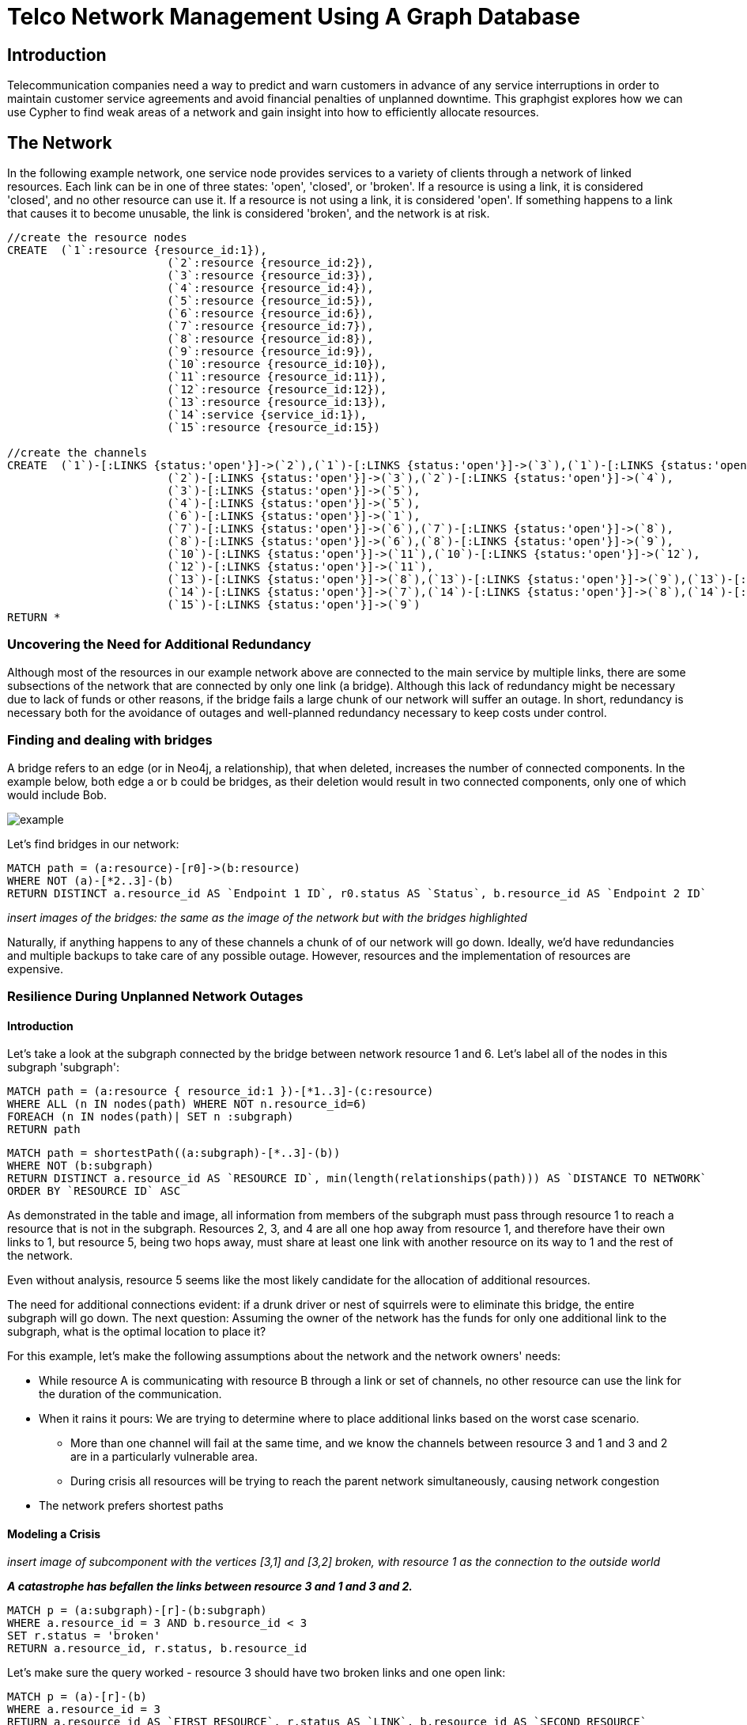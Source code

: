 = Telco Network Management Using A Graph Database

== Introduction

Telecommunication companies need a way to predict and warn customers in advance of any service interruptions in order to maintain customer service agreements and avoid financial penalties of unplanned downtime. This graphgist explores how we can use Cypher to find weak areas of a network and gain insight into how to efficiently allocate resources.  

== The Network

In the following example network, one service node provides services to a variety of clients through a network of linked resources. Each link can be in one of three states: 'open', 'closed', or 'broken'. If a resource is using a link, it is considered 'closed', and no other resource can use it. If a resource is not using a link, it is considered 'open'. If something happens to a link that causes it to become unusable, the link is considered 'broken', and the network is at risk.  




//hide
//setup
[source,cypher]
----
//create the resource nodes
CREATE 	(`1`:resource {resource_id:1}), 
			(`2`:resource {resource_id:2}), 
			(`3`:resource {resource_id:3}), 
			(`4`:resource {resource_id:4}), 
			(`5`:resource {resource_id:5}), 
			(`6`:resource {resource_id:6}), 
			(`7`:resource {resource_id:7}), 
			(`8`:resource {resource_id:8}), 
			(`9`:resource {resource_id:9}), 
			(`10`:resource {resource_id:10}), 
			(`11`:resource {resource_id:11}), 
			(`12`:resource {resource_id:12}), 
			(`13`:resource {resource_id:13}), 
			(`14`:service {service_id:1}), 
			(`15`:resource {resource_id:15})

//create the channels
CREATE	(`1`)-[:LINKS {status:'open'}]->(`2`),(`1`)-[:LINKS {status:'open'}]->(`3`),(`1`)-[:LINKS {status:'open'}]->(`4`),
			(`2`)-[:LINKS {status:'open'}]->(`3`),(`2`)-[:LINKS {status:'open'}]->(`4`),
			(`3`)-[:LINKS {status:'open'}]->(`5`),
			(`4`)-[:LINKS {status:'open'}]->(`5`),
			(`6`)-[:LINKS {status:'open'}]->(`1`),
			(`7`)-[:LINKS {status:'open'}]->(`6`),(`7`)-[:LINKS {status:'open'}]->(`8`), 
			(`8`)-[:LINKS {status:'open'}]->(`6`),(`8`)-[:LINKS {status:'open'}]->(`9`),
			(`10`)-[:LINKS {status:'open'}]->(`11`),(`10`)-[:LINKS {status:'open'}]->(`12`),
			(`12`)-[:LINKS {status:'open'}]->(`11`),
			(`13`)-[:LINKS {status:'open'}]->(`8`),(`13`)-[:LINKS {status:'open'}]->(`9`),(`13`)-[:LINKS {status:'open'}]->(`10`),				
			(`14`)-[:LINKS {status:'open'}]->(`7`),(`14`)-[:LINKS {status:'open'}]->(`8`),(`14`)-[:LINKS {status:'open'}]->(`13`),
			(`15`)-[:LINKS {status:'open'}]->(`9`)
RETURN *
----
//graph

=== Uncovering the Need for Additional Redundancy

Although most of the resources in our example network above are connected to the main service by multiple links, there are some subsections of the network that are connected by only one link (a bridge). Although this lack of redundancy might be necessary due to lack of funds or other reasons, if the bridge fails a large chunk of our network will suffer an outage. In short, redundancy is necessary both for the avoidance of outages and well-planned redundancy necessary to keep costs under control. 

=== Finding and dealing with bridges

A bridge refers to an edge (or in Neo4j, a relationship), that when deleted, increases the number of connected components. In the example below, both edge a or b could be bridges, as their deletion would result in two connected components, only one of which would include Bob. 

image::http://i.imgur.com/DvwWxMI.png[example]

Let's find bridges in our network:

[source,cypher]
----
MATCH path = (a:resource)-[r0]->(b:resource)
WHERE NOT (a)-[*2..3]-(b)
RETURN DISTINCT a.resource_id AS `Endpoint 1 ID`, r0.status AS `Status`, b.resource_id AS `Endpoint 2 ID`
----
//table

_insert images of the bridges: the same as the image of the network but with the bridges highlighted_

Naturally, if anything happens to any of these channels a chunk of of our network will go down. Ideally, we'd have redundancies and multiple backups to take care of any possible outage. However, resources and the implementation of resources are expensive. 

=== Resilience During Unplanned Network Outages

==== Introduction

Let's take a look at the subgraph connected by the bridge between network resource 1 and 6. Let's label all of the nodes in this subgraph 'subgraph':

[source,cypher]
----
MATCH path = (a:resource { resource_id:1 })-[*1..3]-(c:resource)
WHERE ALL (n IN nodes(path) WHERE NOT n.resource_id=6)
FOREACH (n IN nodes(path)| SET n :subgraph)
RETURN path
----
//graph

[source,cypher]
----
MATCH path = shortestPath((a:subgraph)-[*..3]-(b))
WHERE NOT (b:subgraph)
RETURN DISTINCT a.resource_id AS `RESOURCE ID`, min(length(relationships(path))) AS `DISTANCE TO NETWORK`
ORDER BY `RESOURCE ID` ASC
----
//table

As demonstrated in the table and image, all information from members of the subgraph must pass through resource 1 to reach a resource that is not in the subgraph. Resources 2, 3, and 4 are all one hop away from resource 1, and therefore have their own links to 1, but resource 5, being two hops away, must share at least one link with another resource on its way to 1 and the rest of the network. 

Even without analysis, resource 5 seems like the most likely candidate for the allocation of additional resources. 

The need for additional connections evident: if a drunk driver or nest of squirrels were to eliminate this bridge, the entire subgraph will go down. The next question: Assuming the owner of the network has the funds for only one additional link to the subgraph, what is the optimal location to place it? 

For this example, let's make the following assumptions about the network and the network owners' needs:

- While resource A is communicating with resource B through a link or set of channels, no other resource can use the link for the duration of the communication. 
- When it rains it pours: We are trying to determine where to place additional links based on the worst case scenario. 
 * More than one channel will fail at the same time, and we know the channels between resource 3 and 1 and 3 and 2 are in a particularly vulnerable area. 
 * During crisis all resources will be trying to reach the parent network simultaneously, causing network congestion
 - The network prefers shortest paths

==== Modeling a Crisis

_insert image of subcomponent with the vertices [3,1] and [3,2] broken, with resource 1 as the connection to the outside world_

*_A catastrophe has befallen the links between resource 3 and 1 and 3 and 2._*

[source,cypher]
----
MATCH p = (a:subgraph)-[r]-(b:subgraph)
WHERE a.resource_id = 3 AND b.resource_id < 3
SET r.status = 'broken'
RETURN a.resource_id, r.status, b.resource_id
----
//table

Let's make sure the query worked - resource 3 should have two broken links and one open link:

[source,cypher]
----
MATCH p = (a)-[r]-(b)
WHERE a.resource_id = 3
RETURN a.resource_id AS `FIRST RESOURCE`, r.status AS `LINK`, b.resource_id AS `SECOND RESOURCE`
----
//table

*_Due to the catastrophe, all nodes in the subgraph are trying to reach the service through resource 1_*

Although in the real world this would happen near simultaneously, let's look at the paths one by one. 

First, resource 2 will attempt to reach resource 1 through the open links. If it succeeds, it sets all links on the path to 1 as 'closed'. Let's take a look at the possible paths:

[source,cypher]
----
MATCH p = (a:subgraph)-[r*..3]-(b:subgraph)
WHERE a.resource_id = 1 AND b.resource_id = 2 AND ALL (r1 IN relationships(p) WHERE r1.status='open')
RETURN DISTINCT relationships(p)
----
//table

There are three possible paths, and only one shortest path. Resource 2 is going to take the shortest path to resource 1, closing links on the way:

[source,cypher]
----
MATCH p = shortestPath((a:subgraph)-[r*..3]-(b:subgraph))
WHERE a.resource_id = 1 AND b.resource_id = 2 AND ALL (r1 IN relationships(p) WHERE r1.status='open')
FOREACH (x IN relationships(p) | SET x.status = 'closed')
RETURN relationships(p)
----
//table

Resource 3 tries to reach resource 1 through the open links. If it succeeds, it too sets all links on the path to 1 as 'closed'. Let's take a look at the options:

[source,cypher]
----
MATCH p = (a:subgraph)-[r*..3]-(b:subgraph)
WHERE a.resource_id = 1 AND b.resource_id = 3 AND ALL (r1 IN relationships(p) WHERE r1.status='open')
RETURN DISTINCT relationships(p)
----
//table

There's only one path to resource 1, so let's re-run the query, this time setting all the links on the path to 1 as 'closed'. Network congestion is increasing. 

[source,cypher]
----
MATCH p = (a:subgraph)-[r*..3]-(b:subgraph)
WHERE a.resource_id = 1 AND b.resource_id = 3 AND ALL (r1 IN relationships(p) WHERE r1.status='open')
FOREACH (x IN relationships(p) | SET x.status = 'closed')
RETURN DISTINCT relationships(p)
----
//table


Now resource 4 attempts to reach resource 1:

[source,cypher]
----
MATCH p = (a:subgraph)-[r*..3]-(b:subgraph)
WHERE a.resource_id = 1 AND b.resource_id = 4 AND ALL (r1 IN relationships(p) WHERE r1.status='open')
RETURN DISTINCT relationships(p)
----
//table

Resource 4 is blocked! What about resource 5?

[source,cypher]
----
MATCH p = (a:subgraph)-[r*..3]-(b:subgraph)
WHERE a.resource_id = 1 AND b.resource_id = 5 AND ALL (r1 IN relationships(p) WHERE r1.status='open')
RETURN DISTINCT relationships(p)
----
//table

All possible paths to resource 1 are closed to resource 5 and resource 4. 

In the case of network congestion and the failure of two links, two resources are unable to reach the service. As we have only enough resources for one additional link from the network, we now have to determine an appropriate location for the new link. 

*_Planning the new link_*

Assuming resources 3, 4, and 5 are of equal priority, and that the links between 1 and 3 and 2 and 3 will continue to have problems with connectivity, we still have a few options in which to place our new link. Recall that in the intact network resource 5 has the longest path to the network. 

.A link at 5:

- Gives resource 5 a shorter path to the network when there are no outages (path of length 3 to path of length 1)
- Allows resource 3 to contact the network without blocking resource 4s' access to the network
- In the scenario described above (congested network with weak links down), one resource (either 3 or 5) will still be unable to access the network 

.A link at 4:

- Gives resource 5 a shorter path to the network when there are no outages (path of length 3 to path of length 2)
- Does not allows resource 3 to contact the network without blocking resource 4s' access to the network
- In the scenario described above (congested network with weak links down), one resource (3) will still be unable to access the network 

.A link at 3:

- Gives resource 5 a shorter path to the network when there are no outages (path of length 3 to path of length 2)
- Allows resource 3 to contact the network without blocking resource 4s' access to the network
- In the scenario described above (congested network with weak links down), one resource (either 4 or 5) will still be unable to access the network 

Since all options result in one resource being blocked and placing a link at resource 5 results in the shortest path for resource 5 in both the damaged and intact network, let's place the new link at resource 5. 

[source,cypher]
----
MATCH (a {resource_id: 5}), (b:service)
MERGE (a)<-[:LINKS {status:'open'}]-(b)
----

[source,cypher]
----
MATCH path = shortestPath((a:subgraph)-[*..3]-(b))
WHERE NOT (b:subgraph)
RETURN DISTINCT a.resource_id AS `RESOURCE ID`, min(length(relationships(path))) AS `DISTANCE TO NETWORK`
ORDER BY `RESOURCE ID` ASC
----
//table

== Conclusion/Discussion

=== more conclusion copy

conclusion stuff

=== Sub-graph Fault Tolerant Routing

_Subgraph Fault-Tolerant Routing (SFTR)_ is a strategy for planning for the inevitable - resource or connection outage. Sometimes a squirrel builds a nest in part of your network. Although we have to accept that parts of our networks will break, we can also determine which components will be able to reroute and which will have the potential to be catastrophic failures.

L+1 sub-graph routing is a strategy for routing dependable connections in optical networks. In this approach each network is mapped into L distinct sub-graphs resulting from the removal of links (in this example, only one link) from the original network.

A connection from node A to B in this scheme becomes “accepted”–in other words, identified as not potentially catastrophic–only if it is there is a path from A to B in all sub-graphs. Ideally, we would design a network in which there is always a path from A to B given any network failure.

=== Why Neo4j?

The problem of modeling a live Telco network was a good fit for Neo4j’s solution, which uses nodes and relationships to describe assets on the network (switches, routers, cell towers), and the links between them (trunks, fiber optic cables, VPNs). Neo4j places no restrictions on the way the data is structured, or the data that is captured: it can model and represent the new network in a natural way. This extreme flexibility saves a great deal of time, and makes it possible to represent complex data and abstract concepts at the same time, within the same database. This is extremely powerful.

=== Additional things telcos need to worry about that neo4j could help solve

== Actual Use Case: Vivendi SFR

- Second largest communications company in France
- Part of Vivendi Group, partnering with Vodafone

SFR tasked a 10-person project team to find a network management solution, and brought in software consultants from London-based OpenCredo to provide best practice expertise. The team selected the Neo4j graph database to build a proof of concept app that could pinpoint any “single point of failure” across the components of the SFR multi-system network.


== Cypher Appendix

=== Finding Bridges

----
MATCH path = (a:resource)-[r0]->(b:resource)
WHERE NOT (a)-[*2..3]-(b)
RETURN DISTINCT a.resource_id AS `Endpoint 1 ID`, r0.status AS `Status`, b.resource_id AS `Endpoint 2 ID`
----

=== Finding and Labeling a Subgraph

----
MATCH path = (a:resource { resource_id:1 })-[*1..3]-(c:resource)
WHERE ALL (n IN nodes(path) WHERE NOT n.resource_id=6)
FOREACH (n IN nodes(path)| SET n :subgraph)
RETURN path
----

=== Checking Members of a Path for Features

----
MATCH p = (a:subgraph)-[r*..3]-(b:subgraph)
WHERE a.resource_id = 1 AND b.resource_id = 3 AND ALL (r1 IN relationships(p) WHERE r1.status='open')
FOREACH (x IN relationships(p) | SET x.status = 'closed')
RETURN DISTINCT relationships(p)
----

=== Checking a Path for Features

Relationships
----
MATCH p = (a:subgraph)-[r*..3]-(b:subgraph)
WHERE a.resource_id = 1 AND b.resource_id = 2 AND ALL (r1 IN relationships(p) WHERE r1.status='open')
RETURN DISTINCT relationships(p)
----

=== Finding the Shortest Path
----
MATCH p = shortestPath((a:subgraph)-[r*..3]-(b:subgraph))
WHERE a.resource_id = 1 AND b.resource_id = 2 AND ALL (r1 IN relationships(p) WHERE r1.status='open')
FOREACH (x IN relationships(p) | SET x.status = 'closed')
RETURN relationships(p)
----

== References

- those two Frederick et al papers
- Neo4j ‘intro slides’ and graph connect presentations
- Neo4j telco white paper
- 'http://en.wikipedia.org/wiki/Samuel_Johnson[Networks, Crowds, and Markets]'
- 'http://jexp.de/blog/2014/03/sampling-a-neo4j-database/[Sampling a Neo4j Database]'


== reasons for broken links (source: STS Telecom):
- squirrels
- drunk people
- drunk people shooting at squirrels
- homeless people lighting a fire that melts housing
- car accidents
- backhoes
- people stealing fiber thinking it's copper
- train derailments
- car accidents
- pole coming down